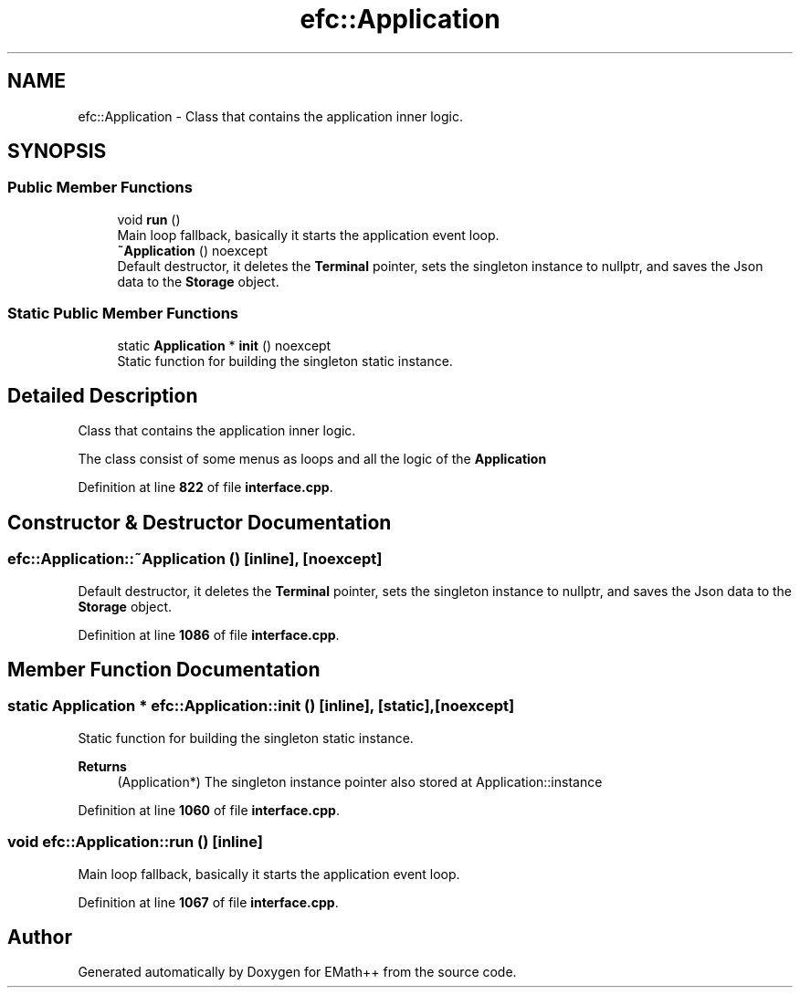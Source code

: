.TH "efc::Application" 3 "Sun Mar 19 2023" "EMath++" \" -*- nroff -*-
.ad l
.nh
.SH NAME
efc::Application \- Class that contains the application inner logic\&.  

.SH SYNOPSIS
.br
.PP
.SS "Public Member Functions"

.in +1c
.ti -1c
.RI "void \fBrun\fP ()"
.br
.RI "Main loop fallback, basically it starts the application event loop\&. "
.ti -1c
.RI "\fB~Application\fP () noexcept"
.br
.RI "Default destructor, it deletes the \fBTerminal\fP pointer, sets the singleton instance to nullptr, and saves the Json data to the \fBStorage\fP object\&. "
.in -1c
.SS "Static Public Member Functions"

.in +1c
.ti -1c
.RI "static \fBApplication\fP * \fBinit\fP () noexcept"
.br
.RI "Static function for building the singleton static instance\&. "
.in -1c
.SH "Detailed Description"
.PP 
Class that contains the application inner logic\&. 

The class consist of some menus as loops and all the logic of the \fBApplication\fP 
.PP
Definition at line \fB822\fP of file \fBinterface\&.cpp\fP\&.
.SH "Constructor & Destructor Documentation"
.PP 
.SS "efc::Application::~Application ()\fC [inline]\fP, \fC [noexcept]\fP"

.PP
Default destructor, it deletes the \fBTerminal\fP pointer, sets the singleton instance to nullptr, and saves the Json data to the \fBStorage\fP object\&. 
.PP
Definition at line \fB1086\fP of file \fBinterface\&.cpp\fP\&.
.SH "Member Function Documentation"
.PP 
.SS "static \fBApplication\fP * efc::Application::init ()\fC [inline]\fP, \fC [static]\fP, \fC [noexcept]\fP"

.PP
Static function for building the singleton static instance\&. 
.PP
\fBReturns\fP
.RS 4
(Application*) The singleton instance pointer also stored at Application::instance 
.RE
.PP

.PP
Definition at line \fB1060\fP of file \fBinterface\&.cpp\fP\&.
.SS "void efc::Application::run ()\fC [inline]\fP"

.PP
Main loop fallback, basically it starts the application event loop\&. 
.PP
Definition at line \fB1067\fP of file \fBinterface\&.cpp\fP\&.

.SH "Author"
.PP 
Generated automatically by Doxygen for EMath++ from the source code\&.
